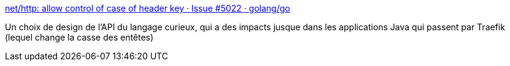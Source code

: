 :jbake-type: post
:jbake-status: published
:jbake-title: net/http: allow control of case of header key · Issue #5022 · golang/go
:jbake-tags: programming,design,http,go,_mois_juin,_année_2018
:jbake-date: 2018-06-15
:jbake-depth: ../
:jbake-uri: shaarli/1529064329000.adoc
:jbake-source: https://nicolas-delsaux.hd.free.fr/Shaarli?searchterm=https%3A%2F%2Fgithub.com%2Fgolang%2Fgo%2Fissues%2F5022&searchtags=programming+design+http+go+_mois_juin+_ann%C3%A9e_2018
:jbake-style: shaarli

https://github.com/golang/go/issues/5022[net/http: allow control of case of header key · Issue #5022 · golang/go]

Un choix de design de l'API du langage curieux, qui a des impacts jusque dans les applications Java qui passent par Traefik (lequel change la casse des entêtes)
